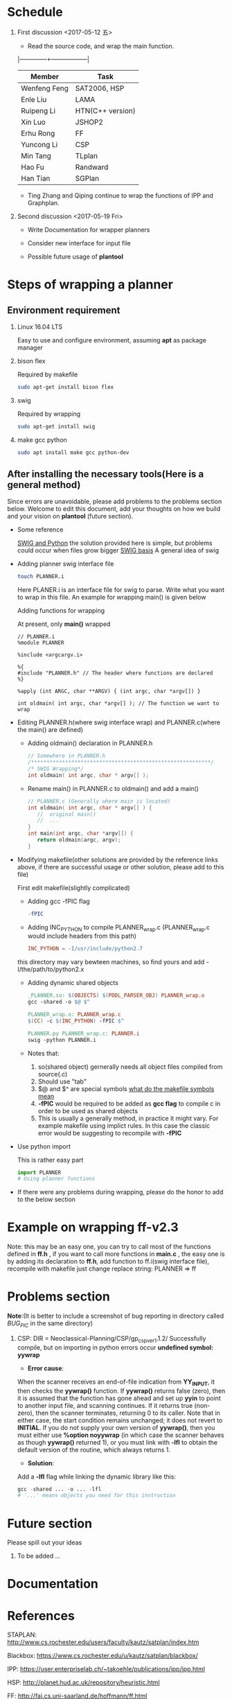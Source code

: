 #+AUTHOR: 326623
#+DATE: <2017-05-05 五>

* Schedule
1. First discussion <2017-05-12 五>
   - Read the source code, and wrap the main function.
   |--------------+------------------|
   | Member       | Task             |
   |--------------+------------------|
   | Wenfeng Feng | SAT2006, HSP     |
   | Enle Liu     | LAMA             |
   | Ruipeng Li   | HTN(C++ version) |
   | Xin Luo      | JSHOP2           |
   | Erhu Rong    | FF               |
   | Yuncong Li   | CSP              |
   | Min Tang     | TLplan           |
   | Hao Fu       | Randward         |
   | Han Tian     | SGPlan           |
   |--------------+------------------|

   - Ting Zhang and Qiping continue to wrap the functions of IPP and Graphplan.

2. Second discussion <2017-05-19 Fri>
   - Write Documentation for wrapper planners

   - Consider new interface for input file

   - Possible future usage of *plantool*

* Steps of wrapping a planner
** Environment requirement
   1. Linux 16.04 LTS

      Easy to use and configure environment, assuming *apt* as package manager

   2. bison flex

      Required by makefile
      #+BEGIN_SRC sh
      sudo apt-get install bison flex
      #+END_SRC

   3. swig

      Required by wrapping
      #+BEGIN_SRC sh
      sudo apt-get install swig
      #+END_SRC

   4. make gcc python

      #+BEGIN_SRC sh
      sudo apt install make gcc python-dev
      #+END_SRC

** After installing the necessary tools(Here is a general method)
   Since errors are unavoidable, please add problems to the problems section below. Welcome to edit this document, add your thoughts on how we build and your vision on *plantool* (future section).

   - Some reference

     [[http://www.swig.org/Doc1.3/Python.html][SWIG and Python]] the solution provided here is simple, but problems could occur when files grow bigger
     [[http://www.swig.org/Doc1.3/SWIG.html][SWIG basis]] A general idea of swig

   - Adding planner swig interface file

     #+BEGIN_SRC sh
     touch PLANNER.i
     #+END_SRC
     Here PLANER.i is an interface file for swig to parse. Write what you want to wrap in this file. An example for wrapping main() is given below

     Adding functions for wrapping

     At present, only *main()* wrapped
     #+BEGIN_SRC
      // PLANNER.i
      %module PLANNER

      %include <argcargv.i>

      %{
      #include "PLANNER.h" // The header where functions are declared
      %}

      %apply (int ARGC, char **ARGV) { (int argc, char *argv[]) }

      int oldmain( int argc, char *argv[] ); // The function we want to wrap
     #+END_SRC

   - Editing PLANNER.h(where swig interface wrap) and PLANNER.c(where the main() are defined)
     - Adding oldmain() declaration in PLANNER.h
       #+BEGIN_SRC c
       // Somewhere in PLANNER.h
       /**********************************************************/
       /* SWIG Wrapping*/
       int oldmain( int argc, char * argv[] );
       #+END_SRC

     - Rename main() in PLANNER.c to oldmain() and add a main()
       #+BEGIN_SRC c
       // PLANNER.c (Generally where main is located)
       int oldmain( int argc, char * argv[] ) {
          //  original main()
          //  ...
       }
       int main(int argc, char *argv[]) {
          return oldmain(argc, argv);
       }
       #+END_SRC

   - Modifying makefile(other solutions are provided by the reference links above, if there are successful usage or other solution, please add to this file)

     First edit makefile(slightly complicated)
     - Adding gcc -fPIC flag
     #+BEGIN_SRC makefile
     -fPIC
     #+END_SRC

     - Adding INC_PYTHON to compile PLANNER_wrap.c (PLANNER_wrap.c would include headers from this path)
     #+BEGIN_SRC makefile
     INC_PYTHON = -I/usr/include/python2.7
     #+END_SRC
     this directory may vary bewteen machines, so find yours and add -I/the/path/to/python2.x

     - Adding dynamic shared objects
     #+BEGIN_SRC makefile
     _PLANNER.so: $(OBJECTS) $(PDDL_PARSER_OBJ) PLANNER_wrap.o
     gcc -shared -o $@ $^

     PLANNER_wrap.o: PLANNER_wrap.c
     $(CC) -c $(INC_PYTHON) -fPIC $^

     PLANNER.py PLANNER_wrap.c: PLANNER.i
     swig -python PLANNER.i
     #+END_SRC

     - Notes that:
       1. so(shared object) gernerally needs all object files compiled from source(.c)
       2. Should use "tab"
       3. $@ and $^ are special symbols [[http://stackoverflow.com/questions/3220277/what-do-the-makefile-symbols-and-mean][what do the makefile symbols mean]]
       4. *-fPIC* would be required to be added as *gcc flag* to compile c in order to be used as shared objects
       5. This is usually a generally method, in practice it might vary. For example makefile using implict rules. In this case the classic error would be suggesting to recompile with *-fPIC*

   - Use python import

     This is rather easy part
     #+BEGIN_SRC python
     import PLANNER
     # Using planner functions
     #+END_SRC

   - If there were any problems during wrapping, please do the honor to add to the below section

* Example on wrapping ff-v2.3
  Note: this may be an easy one, you can try to call most of the functions defined in *ff.h* , if you want to call more functions in *main.c* , the easy one is by adding its declaration to *ff.h*, add function to ff.i(swig interface file), recompile with makefile
  just change replace string: PLANNER => ff

* Problems section
  *Note*:(It is better to include a screenshot of bug reporting in directory called /BUG_PIC/ in the same directory)
  1. CSP: DIR = Neoclassical-Planning/CSP/gp_csp_ver1.1.2/
     Successfully compile, but on importing in python errors occur *undefined symbol: yywrap*

     - *Error cause*: 

     When the scanner receives an end-of-file indication from *YY_INPUT*, it then checks the *yywrap()* function. If *yywrap()* returns false (zero), then it is assumed that the function has gone ahead and set up *yyin* to point to another input file, and scanning continues. If it returns true (non-zero), then the scanner terminates, returning 0 to its caller. Note that in either case, the start condition remains unchanged; it does not revert to *INITIAL*.
     If you do not supply your own version of *yywrap()*, then you must either use *%option noyywrap* (in which case the scanner behaves as though *yywrap()* returned 1), or you must link with *-lfl* to obtain the default version of the routine, which always returns 1.

     - *Solution*: 
     
     Add a *-lfl* flag while linking the dynamic library like this:
     #+BEGIN_SRC python
     gcc -shared ... -o ... -lfl
     # '...' means objects you need for this instruction 
     #+END_SRC


* Future section
  Please spill out your ideas
  1. To be added ...

* Documentation
* References

   STAPLAN:  http://www.cs.rochester.edu/users/faculty/kautz/satplan/index.htm

   Blackbox:  https://www.cs.rochester.edu/u/kautz/satplan/blackbox/

   IPP:  https://user.enterpriselab.ch/~takoehle/publications/ipp/ipp.html

   HSP: http://planet.hud.ac.uk/repository/heuristic.html

   FF:  http://fai.cs.uni-saarland.de/hoffmann/ff.html

   MIPS-XXL:  http://sjabbar.com/mips-xxl-planner

   MIPS-BDD:  http://www.tzi.de/~edelkamp/mips/mips-bdd.html

   AltAlt:  http://rakaposhi.eas.asu.edu/altweb/altalt.html

   SHOP:  https://www.cs.umd.edu/projects/shop/

   PYHOP:  https://bitbucket.org/dananau/pyhop

   LPG:  http://lpg.unibs.it/lpg/

   TLPLAN:  http://www.cs.toronto.edu/tlplan/
           http://planiart.usherbrooke.ca/tlplan/

   CPT:  http://www.cril.univ-artois.fr/~vidal/cpt.html

   LAMA:  https://github.com/rock-planning/planning-lama

   SGPLAN:  http://wah.cse.cuhk.edu.hk/wah/programs/SGPlan/

   Graphplan:  https://www.cs.cmu.edu/~avrim/graphplan.html

   UCPOP:  http://aiweb.cs.washington.edu/ai/ucpop.html

   GP-CSP:  http://rakaposhi.eas.asu.edu/gp-csp.html

   NOLIN:  http://www.aiai.ed.ac.uk/project/nonlin/

   O-PLAN:  http://www.aiai.ed.ac.uk/project/oplan/

   UMCP:  http://www.cs.umd.edu/projects/plus/umcp/
